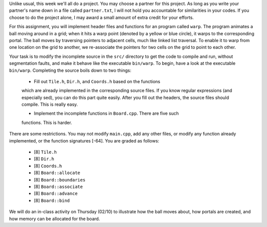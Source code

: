 Unlike usual, this week we'll all do a project.  You may choose a partner for
this project.  As long as you write your partner's name down in a file called
``partner.txt``, I will not hold you accountable for similarities in your
codes.  If you choose to do the project alone, I may award a small amount of
extra credit for your efforts. 

For this assignment, you will implement header files and functions for an
program called ``warp``.  The program animates a ball moving around in a grid;
when it hits a warp point (denoted by a yellow or blue circle), it warps to the
corresponding portal.  The ball moves by traversing pointers to adjacent cells,
much like linked list traversal.  To enable it to warp from one location on the
grid to another, we re-associate the pointers for two cells on the grid to
point to each other.

Your task is to modify the incomplete source in the ``src/`` directory to get
the code to compile and run, without segmentation faults, and make it behave
like the executable ``bin/warp``.  To begin, have a look at the executable
``bin/warp``. Completing the source boils down to two things:

  * Fill out ``Tile.h``, ``Dir.h``, and ``Coords.h`` based on the functions
  which are already implemented in the corresponding source files.  If you know
  regular expressions (and especially sed), you can do this part quite easily.
  After you fill out the headers, the source files should compile. This is
  really easy.

  * Implement the incomplete functions in ``Board.cpp``. There are five such
  functions. This is harder. 

There are some restrictions. You may not modify ``main.cpp``, add any other
files, or modify any function already implemented, or the function signatures
[-64].  You are graded as follows:

  *  [8] ``Tile.h``

  *  [8] ``Dir.h``

  *  [8] ``Coords.h``

  *  [8] ``Board::allocate``

  *  [8] ``Board::boundaries``
  
  *  [8] ``Board::associate``

  *  [8] ``Board::advance``

  *  [8] ``Board::bind``

We will do an in-class activity on Thursday (02/10) to illustrate how the
ball moves about, how portals are created, and how memory can be allocated
for the board.
